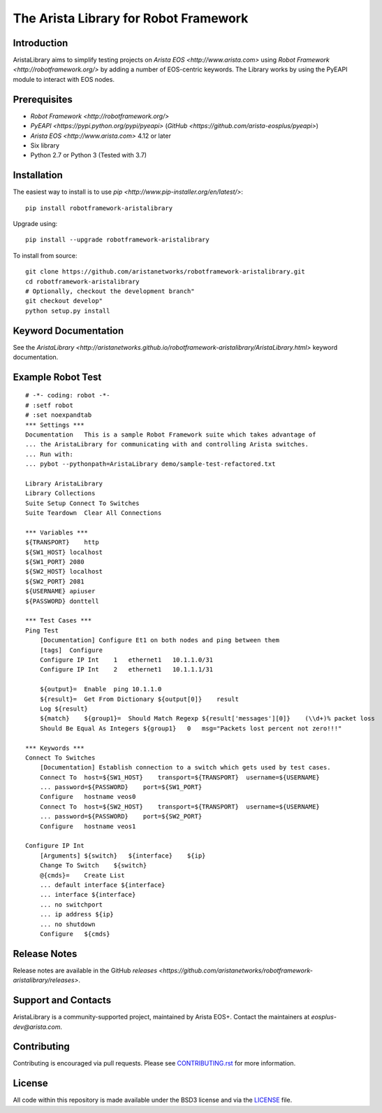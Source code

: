 The Arista Library for Robot Framework
======================================

Introduction
------------

AristaLibrary aims to simplify testing projects on `Arista EOS <http://www.arista.com>`
using `Robot Framework <http://robotframework.org/>` by adding a number of
EOS-centric keywords. The Library works by using the PyEAPI module to
interact with EOS nodes.

Prerequisites
-------------

* `Robot Framework <http://robotframework.org/>`
* `PyEAPI <https://pypi.python.org/pypi/pyeapi>` (`GitHub <https://github.com/arista-eosplus/pyeapi>`)
* `Arista EOS <http://www.arista.com>` 4.12 or later
* Six library
* Python 2.7 or Python 3 (Tested with 3.7)

Installation
------------

The easiest way to install is to use `pip <http://www.pip-installer.org/en/latest/>`::

    pip install robotframework-aristalibrary

Upgrade using::

    pip install --upgrade robotframework-aristalibrary

To install from source::

    git clone https://github.com/aristanetworks/robotframework-aristalibrary.git
    cd robotframework-aristalibrary
    # Optionally, checkout the development branch"
    git checkout develop"
    python setup.py install

Keyword Documentation
---------------------

See the `AristaLibrary <http://aristanetworks.github.io/robotframework-aristalibrary/AristaLibrary.html>` keyword documentation.

Example Robot Test
------------------

::

    # -*- coding: robot -*-
    # :setf robot
    # :set noexpandtab
    *** Settings ***
    Documentation   This is a sample Robot Framework suite which takes advantage of
    ... the AristaLibrary for communicating with and controlling Arista switches.
    ... Run with:
    ... pybot --pythonpath=AristaLibrary demo/sample-test-refactored.txt

    Library AristaLibrary
    Library Collections
    Suite Setup Connect To Switches
    Suite Teardown  Clear All Connections

    *** Variables ***
    ${TRANSPORT}    http
    ${SW1_HOST} localhost
    ${SW1_PORT} 2080
    ${SW2_HOST} localhost
    ${SW2_PORT} 2081
    ${USERNAME} apiuser
    ${PASSWORD} donttell

    *** Test Cases ***
    Ping Test
        [Documentation] Configure Et1 on both nodes and ping between them
        [tags]  Configure
        Configure IP Int    1   ethernet1   10.1.1.0/31
        Configure IP Int    2   ethernet1   10.1.1.1/31

        ${output}=  Enable  ping 10.1.1.0
        ${result}=  Get From Dictionary ${output[0]}    result
        Log ${result}
        ${match}    ${group1}=  Should Match Regexp ${result['messages'][0]}    (\\d+)% packet loss
        Should Be Equal As Integers ${group1}   0   msg="Packets lost percent not zero!!!"

    *** Keywords ***
    Connect To Switches
        [Documentation] Establish connection to a switch which gets used by test cases.
        Connect To  host=${SW1_HOST}    transport=${TRANSPORT}  username=${USERNAME}
        ... password=${PASSWORD}    port=${SW1_PORT}
        Configure   hostname veos0
        Connect To  host=${SW2_HOST}    transport=${TRANSPORT}  username=${USERNAME}
        ... password=${PASSWORD}    port=${SW2_PORT}
        Configure   hostname veos1

    Configure IP Int
        [Arguments] ${switch}   ${interface}    ${ip}
        Change To Switch    ${switch}
        @{cmds}=    Create List
        ... default interface ${interface}
        ... interface ${interface}
        ... no switchport
        ... ip address ${ip}
        ... no shutdown
        Configure   ${cmds}

Release Notes
-------------

Release notes are available in the GitHub `releases <https://github.com/aristanetworks/robotframework-aristalibrary/releases>`.

Support and Contacts
--------------------

AristaLibrary is a community-supported project, maintained by Arista EOS+.  Contact  the maintainers at `eosplus-dev@arista.com`.

Contributing
------------

Contributing is encouraged via pull requests.   Please see `<CONTRIBUTING.rst>`_ for more information.

License
-------

All code within this repository is made available under the BSD3 license and via the `<LICENSE>`_ file.
